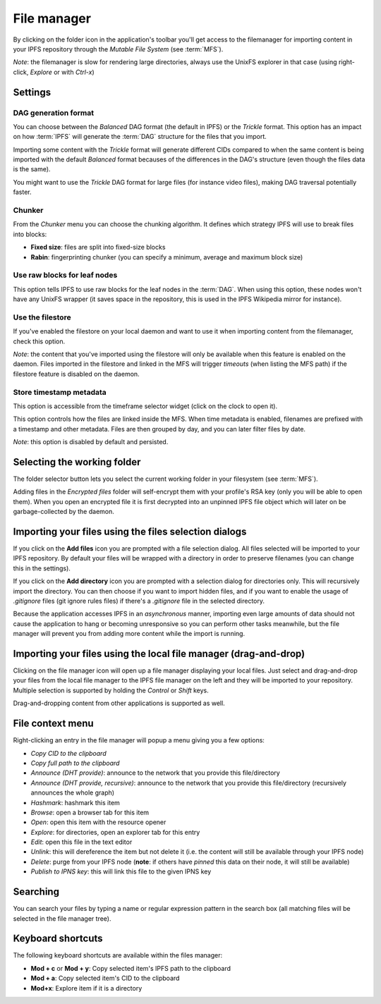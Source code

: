 .. _filemanager:

File manager
============

.. image:: ../../../../share/icons/folder-open.png
    :width: 64
    :height: 64

By clicking on the folder icon in the application's toolbar you'll get
access to the filemanager for importing content in your IPFS repository
through the *Mutable File System* (see :term:`MFS`).

*Note*: the filemanager is slow for rendering large directories, always
use the UnixFS explorer in that case (using right-click, *Explore* or
with *Ctrl-x*)

Settings
--------

.. image:: ../../../../share/icons/settings.png
    :width: 64
    :height: 64

DAG generation format
^^^^^^^^^^^^^^^^^^^^^

You can choose between the *Balanced* DAG format (the default in IPFS)
or the *Trickle* format. This option has an impact on how
:term:`IPFS` will generate the :term:`DAG` structure for the files
that you import.

Importing some content with the *Trickle* format will generate
different CIDs compared to when the same content is being
imported with the default *Balanced* format becauses of the
differences in the DAG's structure (even though the
files data is the same).

You might want to use the *Trickle* DAG format for large files
(for instance video files), making DAG traversal potentially faster.

Chunker
^^^^^^^

From the *Chunker* menu you can choose the chunking algorithm.
It defines which strategy IPFS will use to break files into blocks:

- **Fixed size**: files are split into fixed-size blocks
- **Rabin**: fingerprinting chunker (you can specify a minimum, average
  and maximum block size)

Use raw blocks for leaf nodes
^^^^^^^^^^^^^^^^^^^^^^^^^^^^^

This option tells IPFS to use raw blocks for the leaf nodes in
the :term:`DAG`. When using this option, these nodes won't have
any UnixFS wrapper (it saves space in the repository, this is used
in the IPFS Wikipedia mirror for instance).

Use the filestore
^^^^^^^^^^^^^^^^^

If you've enabled the filestore on your local daemon and
want to use it when importing content from the filemanager,
check this option.

*Note*: the content that you've imported using the filestore will
only be available when this feature is enabled on the daemon.
Files imported in the filestore and linked in the MFS will
trigger *timeouts* (when listing the MFS path) if the filestore
feature is disabled on the daemon.

Store timestamp metadata
^^^^^^^^^^^^^^^^^^^^^^^^

This option is accessible from the timeframe selector widget
(click on the clock to open it).

This option controls how the files are linked inside the 
MFS. When time metadata is enabled, filenames are prefixed
with a timestamp and other metadata. Files are then grouped
by day, and you can later filter files by date.

*Note*: this option is disabled by default and persisted.

Selecting the working folder
----------------------------

The folder selector button lets you select the current working folder
in your filesystem (see :term:`MFS`).

Adding files in the *Encrypted files* folder will self-encrypt them with
your profile's RSA key (only you will be able to open them). When you open
an encrypted file it is first decrypted into an unpinned IPFS
file object which will later on be garbage-collected by the daemon.

Importing your files using the files selection dialogs
------------------------------------------------------

.. image:: ../../../../share/icons/add-file.png
    :width: 64
    :height: 64

If you click on the **Add files** icon you are prompted with a file selection
dialog. All files selected will be imported to your IPFS repository. By default
your files will be wrapped with a directory in order to preserve filenames (you
can change this in the settings).

.. image:: ../../../../share/icons/add-folder.png
    :width: 64
    :height: 64

If you click on the **Add directory** icon you are prompted with a selection
dialog for directories only. This will recursively import the directory.
You can then choose if you want to import hidden files, and if you
want to enable the usage of *.gitignore* files (git ignore rules files)
if there's a *.gitignore* file in the selected directory.

Because the application accesses IPFS in an *asynchronous* manner, importing
even large amounts of data should not cause the application to hang or becoming
unresponsive so you can perform other tasks meanwhile, but the file manager
will prevent you from adding more content while the import is running.

Importing your files using the local file manager (drag-and-drop)
-----------------------------------------------------------------

.. image:: ../../../../share/icons/file-manager.png
    :width: 64
    :height: 64

Clicking on the file manager icon will open up a file manager displaying your
local files. Just select and drag-and-drop your files from the local file
manager to the IPFS file manager on the left and they will be imported to your
repository. Multiple selection is supported by holding the *Control* or *Shift*
keys.

Drag-and-dropping content from other applications is supported as well.

File context menu
------------------

Right-clicking an entry in the file manager will popup a menu giving you a few
options:

- *Copy CID to the clipboard*
- *Copy full path to the clipboard*
- *Announce (DHT provide)*: announce to the network that you provide this
  file/directory
- *Announce (DHT provide, recursive)*: announce to the network that you provide this
  file/directory (recursively announces the whole graph)
- *Hashmark*: hashmark this item
- *Browse*: open a browser tab for this item
- *Open*: open this item with the resource opener
- *Explore*: for directories, open an explorer tab for this entry
- *Edit*: open this file in the text editor
- *Unlink*: this will dereference the item but not delete it (i.e. the
  content will still be available through your IPFS node)
- *Delete*: purge from your IPFS node (**note**: if others have *pinned* this
  data on their node, it will still be available)
- *Publish to IPNS key*: this will link this file to the given IPNS key

Searching
---------

You can search your files by typing a name or regular expression
pattern in the search box (all matching files will be selected in the
file manager tree).

Keyboard shortcuts
------------------

The following keyboard shortcuts are available within the files manager:

- **Mod + c** or **Mod + y**: Copy selected item's IPFS path to the clipboard
- **Mod + a**: Copy selected item's CID to the clipboard
- **Mod+x**: Explore item if it is a directory
